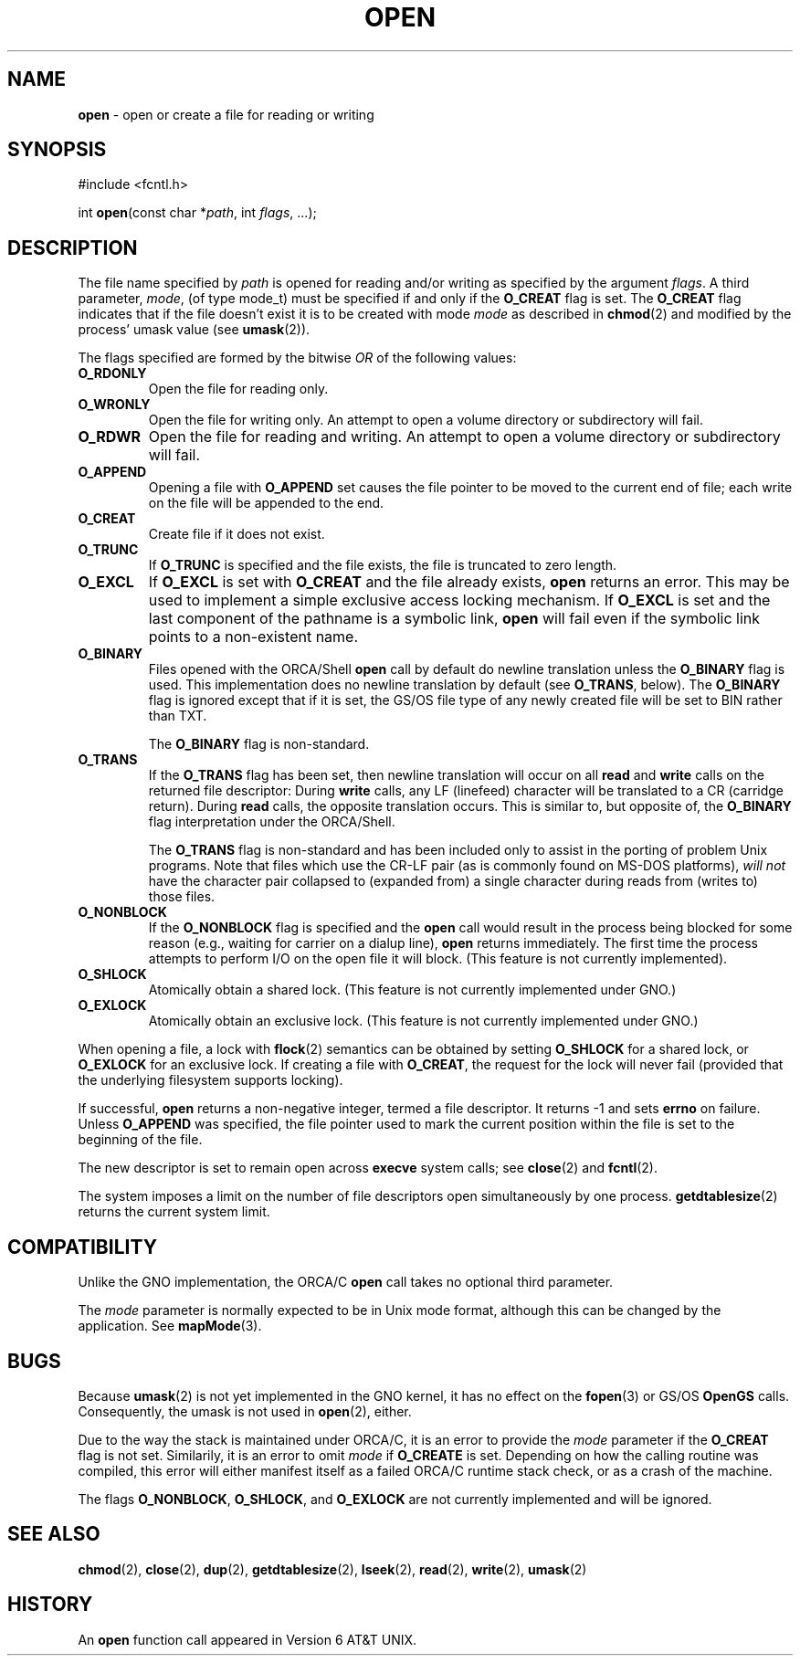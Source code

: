 .\" Copyright (c) 1980, 1991, 1993
.\"	The Regents of the University of California.  All rights reserved.
.\"
.\" Redistribution and use in source and binary forms, with or without
.\" modification, are permitted provided that the following conditions
.\" are met:
.\" 1. Redistributions of source code must retain the above copyright
.\"    notice, this list of conditions and the following disclaimer.
.\" 2. Redistributions in binary form must reproduce the above copyright
.\"    notice, this list of conditions and the following disclaimer in the
.\"    documentation and/or other materials provided with the distribution.
.\" 3. All advertising materials mentioning features or use of this software
.\"    must display the following acknowledgement:
.\"	This product includes software developed by the University of
.\"	California, Berkeley and its contributors.
.\" 4. Neither the name of the University nor the names of its contributors
.\"    may be used to endorse or promote products derived from this software
.\"    without specific prior written permission.
.\"
.\" THIS SOFTWARE IS PROVIDED BY THE REGENTS AND CONTRIBUTORS ``AS IS'' AND
.\" ANY EXPRESS OR IMPLIED WARRANTIES, INCLUDING, BUT NOT LIMITED TO, THE
.\" IMPLIED WARRANTIES OF MERCHANTABILITY AND FITNESS FOR A PARTICULAR PURPOSE
.\" ARE DISCLAIMED.  IN NO EVENT SHALL THE REGENTS OR CONTRIBUTORS BE LIABLE
.\" FOR ANY DIRECT, INDIRECT, INCIDENTAL, SPECIAL, EXEMPLARY, OR CONSEQUENTIAL
.\" DAMAGES (INCLUDING, BUT NOT LIMITED TO, PROCUREMENT OF SUBSTITUTE GOODS
.\" OR SERVICES; LOSS OF USE, DATA, OR PROFITS; OR BUSINESS INTERRUPTION)
.\" HOWEVER CAUSED AND ON ANY THEORY OF LIABILITY, WHETHER IN CONTRACT, STRICT
.\" LIABILITY, OR TORT (INCLUDING NEGLIGENCE OR OTHERWISE) ARISING IN ANY WAY
.\" OUT OF THE USE OF THIS SOFTWARE, EVEN IF ADVISED OF THE POSSIBILITY OF
.\" SUCH DAMAGE.
.\"
.\"     @(#)open.2	8.2 (Berkeley) 11/16/93
.\"
.TH OPEN 2 "22 January 1997" GNO "System Calls"
.SH NAME
.BR open
\- open or create a file for reading or writing
.SH SYNOPSIS
#include <fcntl.h>
.sp 1
int
\fBopen\fR(const char *\fIpath\fR, int \fIflags\fR, ...);
.SH DESCRIPTION
The file name specified by
.I path
is opened
for reading and/or writing as specified by the
argument
.IR flags .
A third parameter,
.IR mode ,
(of type mode_t) must be specified if and only if the
.BR O_CREAT
flag is set.  The 
.BR O_CREAT
flag indicates that if the file doesn't exist it is to be created with mode
.I mode
as described in
.BR chmod (2)
and modified by the process' umask value (see
.BR umask (2)).
.LP
The flags specified are formed by the bitwise 
.IR OR
of the following values:
.IP \fBO_RDONLY\fR
Open the file for reading only.
.IP \fBO_WRONLY\fR
Open the file for writing only.
An attempt to open a volume directory or subdirectory will fail.
.IP \fBO_RDWR\fR
Open the file for reading and writing.
An attempt to open a volume directory or subdirectory will fail.
.IP \fBO_APPEND\fR
Opening a file with
.BR O_APPEND
set causes the file pointer to be moved to the current end of file;
each write on the file will be appended to the end.
.IP \fBO_CREAT\fR
Create file if it does not exist.
.IP \fBO_TRUNC\fR
If
.BR O_TRUNC
is specified and the
file exists, the file is truncated to zero length.
.IP \fBO_EXCL\fR
If
.BR O_EXCL
is set with
.BR O_CREAT
and the file already
exists,
.BR open 
returns an error.  This may be used to
implement a simple exclusive access locking mechanism.
If
.BR O_EXCL
is set and the last component of the pathname is
a symbolic link,
.BR open 
will fail even if the symbolic
link points to a non-existent name.
.IP \fBO_BINARY\fR
Files opened with the ORCA/Shell
.BR open
call by default do newline translation unless the
.BR O_BINARY
flag is used.  This implementation does no newline translation by
default (see
.BR O_TRANS ,
below).  The
.BR O_BINARY
flag is ignored except that if it is set, the GS/OS file type of any
newly created file will be set to BIN rather than TXT.
.sp 1
The
.BR O_BINARY
flag is non-standard.
.IP \fBO_TRANS\fR
If the 
.BR O_TRANS
flag has been set, then newline translation will occur on all 
.BR read
and
.BR write
calls on the returned file descriptor:  During 
.BR write
calls, any LF (linefeed) character will be translated to 
a CR (carridge return).  During
.BR read
calls, the opposite translation occurs.
This is similar to, but opposite of, the 
.BR O_BINARY
flag interpretation under the ORCA/Shell.
.sp 1
The
.BR O_TRANS
flag is non-standard and has been included only to assist in
the porting of problem Unix programs.  Note that files which
use the CR-LF pair (as is commonly found on MS-DOS platforms), 
.I "will not"
have the character pair collapsed to (expanded from) a single character
during reads from (writes to) those files.
.IP \fBO_NONBLOCK\fR
If the
.BR O_NONBLOCK
flag is specified and the
.BR open 
call would result
in the process being blocked for some reason (e.g., waiting for
carrier on a dialup line),
.BR open 
returns immediately.
The first time the process attempts to perform I/O on the open
file it will block. (This feature is not currently implemented).
.IP \fBO_SHLOCK\fR
Atomically obtain a shared lock.
(This feature is not currently implemented under GNO.)
.IP \fBO_EXLOCK\fR
Atomically obtain an exclusive lock.
(This feature is not currently implemented under GNO.)
.LP
When opening a file, a lock with
.BR flock (2)
semantics can be obtained by setting
.BR O_SHLOCK
for a shared lock, or
.BR O_EXLOCK
for an exclusive lock.
If creating a file with
.BR O_CREAT ,
the request for the lock will never fail
(provided that the underlying filesystem supports locking).
.LP
If successful,
.BR open 
returns a non-negative integer, termed a file descriptor.
It returns -1 and sets 
.BR errno
on failure.
Unless
.BR O_APPEND 
was specified, the file pointer used to mark the current position within the
file is set to the beginning of the file.
.LP
The new descriptor is set to remain open across
.BR execve 
system calls; see
.BR close (2)
and
.BR fcntl (2).
.LP
The system imposes a limit on the number of file descriptors
open simultaneously by one process.
.BR getdtablesize (2)
returns the current system limit.
.SH COMPATIBILITY
Unlike the GNO implementation, the ORCA/C
.BR open
call takes no optional third parameter.
.LP
The 
.IR mode
parameter is normally expected to be in Unix mode format, although
this can be changed by the application.  See 
.BR mapMode (3).
.SH BUGS
Because 
.BR umask (2)
is not yet implemented in the GNO kernel, it has no effect on the
.BR fopen (3)
or GS/OS
.BR OpenGS
calls.  Consequently, the umask is not used in
.BR open (2),
either.
.LP
Due to the way the stack is maintained under ORCA/C, it is an error to
provide the
.IR mode
parameter if the
.BR O_CREAT
flag is not set.  Similarily, it is an error to omit
.IR mode
if 
.BR O_CREATE
is set.  Depending on how the calling routine was compiled, this error
will either manifest itself as a failed ORCA/C runtime stack check, or
as a crash of the machine.
.LP
The flags
.BR O_NONBLOCK ,
.BR O_SHLOCK ,
and
.BR O_EXLOCK 
are not currently implemented and will be ignored.
.SH SEE ALSO
.BR chmod (2),
.BR close (2),
.BR dup (2),
.BR getdtablesize (2),
.BR lseek (2),
.BR read (2),
.BR write (2),
.BR umask (2)
.SH HISTORY
An
.BR open
function call appeared in Version 6 AT&T UNIX.
